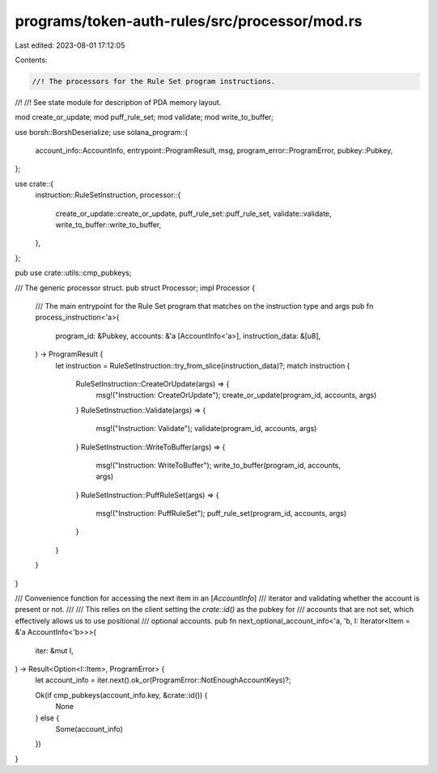 programs/token-auth-rules/src/processor/mod.rs
==============================================

Last edited: 2023-08-01 17:12:05

Contents:

.. code-block:: rs

    //! The processors for the Rule Set program instructions.
//!
//! See state module for description of PDA memory layout.

mod create_or_update;
mod puff_rule_set;
mod validate;
mod write_to_buffer;

use borsh::BorshDeserialize;
use solana_program::{
    account_info::AccountInfo, entrypoint::ProgramResult, msg, program_error::ProgramError,
    pubkey::Pubkey,
};

use crate::{
    instruction::RuleSetInstruction,
    processor::{
        create_or_update::create_or_update, puff_rule_set::puff_rule_set, validate::validate,
        write_to_buffer::write_to_buffer,
    },
};

pub use crate::utils::cmp_pubkeys;

/// The generic processor struct.
pub struct Processor;
impl Processor {
    /// The main entrypoint for the Rule Set program that matches on the instruction type and args
    pub fn process_instruction<'a>(
        program_id: &Pubkey,
        accounts: &'a [AccountInfo<'a>],
        instruction_data: &[u8],
    ) -> ProgramResult {
        let instruction = RuleSetInstruction::try_from_slice(instruction_data)?;
        match instruction {
            RuleSetInstruction::CreateOrUpdate(args) => {
                msg!("Instruction: CreateOrUpdate");
                create_or_update(program_id, accounts, args)
            }
            RuleSetInstruction::Validate(args) => {
                msg!("Instruction: Validate");
                validate(program_id, accounts, args)
            }
            RuleSetInstruction::WriteToBuffer(args) => {
                msg!("Instruction: WriteToBuffer");
                write_to_buffer(program_id, accounts, args)
            }
            RuleSetInstruction::PuffRuleSet(args) => {
                msg!("Instruction: PuffRuleSet");
                puff_rule_set(program_id, accounts, args)
            }
        }
    }
}

/// Convenience function for accessing the next item in an [`AccountInfo`]
/// iterator and validating whether the account is present or not.
///
/// This relies on the client setting the `crate::id()` as the pubkey for
/// accounts that are not set, which effectively allows us to use positional
/// optional accounts.
pub fn next_optional_account_info<'a, 'b, I: Iterator<Item = &'a AccountInfo<'b>>>(
    iter: &mut I,
) -> Result<Option<I::Item>, ProgramError> {
    let account_info = iter.next().ok_or(ProgramError::NotEnoughAccountKeys)?;

    Ok(if cmp_pubkeys(account_info.key, &crate::id()) {
        None
    } else {
        Some(account_info)
    })
}



